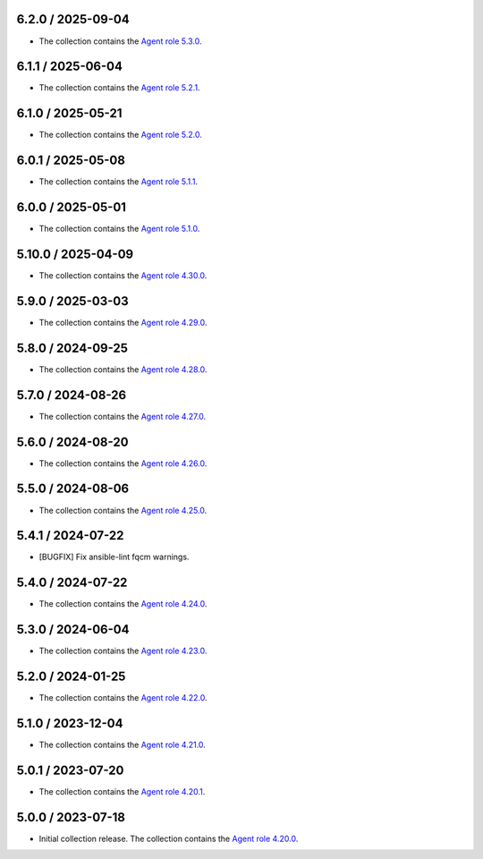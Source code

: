 6.2.0 / 2025-09-04
==================

* The collection contains the `Agent role 5.3.0 <https://github.com/DataDog/ansible-datadog/blob/main/CHANGELOG.md#530--2025-09-03>`_.

6.1.1 / 2025-06-04
==================

* The collection contains the `Agent role 5.2.1 <https://github.com/DataDog/ansible-datadog/blob/main/CHANGELOG.md#521--2025-05-22>`_.

6.1.0 / 2025-05-21
==================

* The collection contains the `Agent role 5.2.0 <https://github.com/DataDog/ansible-datadog/blob/main/CHANGELOG.md#520--2025-05-21>`_.

6.0.1 / 2025-05-08
==================

* The collection contains the `Agent role 5.1.1 <https://github.com/DataDog/ansible-datadog/blob/main/CHANGELOG.md#511--2025-05-07>`_.

6.0.0 / 2025-05-01
==================

* The collection contains the `Agent role 5.1.0 <https://github.com/DataDog/ansible-datadog/blob/main/CHANGELOG.md#510--2025-04-30>`_.

5.10.0 / 2025-04-09
==================

* The collection contains the `Agent role 4.30.0 <https://github.com/DataDog/ansible-datadog/blob/main/CHANGELOG.md#4300--2024-04-08>`_.

5.9.0 / 2025-03-03
==================

* The collection contains the `Agent role 4.29.0 <https://github.com/DataDog/ansible-datadog/blob/main/CHANGELOG.md#4290--2025-03-03>`_.

5.8.0 / 2024-09-25
==================

* The collection contains the `Agent role 4.28.0 <https://github.com/DataDog/ansible-datadog/blob/main/CHANGELOG.md#4280--2024-09-24>`_.

5.7.0 / 2024-08-26
==================

* The collection contains the `Agent role 4.27.0 <https://github.com/DataDog/ansible-datadog/blob/main/CHANGELOG.md#4270--2024-08-26>`_.

5.6.0 / 2024-08-20
==================

* The collection contains the `Agent role 4.26.0 <https://github.com/DataDog/ansible-datadog/blob/main/CHANGELOG.md#4260--2024-08-19>`_.

5.5.0 / 2024-08-06
==================

* The collection contains the `Agent role 4.25.0 <https://github.com/DataDog/ansible-datadog/blob/main/CHANGELOG.md#4250--2024-08-06>`_.

5.4.1 / 2024-07-22
==================

* [BUGFIX] Fix ansible-lint fqcm warnings.


5.4.0 / 2024-07-22
==================

* The collection contains the `Agent role 4.24.0 <https://github.com/DataDog/ansible-datadog/blob/main/CHANGELOG.md#4240--2024-07-18>`_.

5.3.0 / 2024-06-04
==================

* The collection contains the `Agent role 4.23.0 <https://github.com/DataDog/ansible-datadog/blob/main/CHANGELOG.md#4230--2024-06-04>`_.

5.2.0 / 2024-01-25
==================

* The collection contains the `Agent role 4.22.0 <https://github.com/DataDog/ansible-datadog/blob/main/CHANGELOG.md#4220--2024-01-25>`_.

5.1.0 / 2023-12-04
==================

* The collection contains the `Agent role 4.21.0 <https://github.com/DataDog/ansible-datadog/blob/main/CHANGELOG.md#4210--2023-12-04>`_.

5.0.1 / 2023-07-20
==================

* The collection contains the `Agent role 4.20.1 <https://github.com/DataDog/ansible-datadog/blob/main/CHANGELOG.md#4201--2023-07-20>`_.

5.0.0 / 2023-07-18
==================

* Initial collection release. The collection contains the `Agent role 4.20.0 <https://github.com/DataDog/ansible-datadog/blob/main/CHANGELOG.md#4200--2023-07-18>`_.
